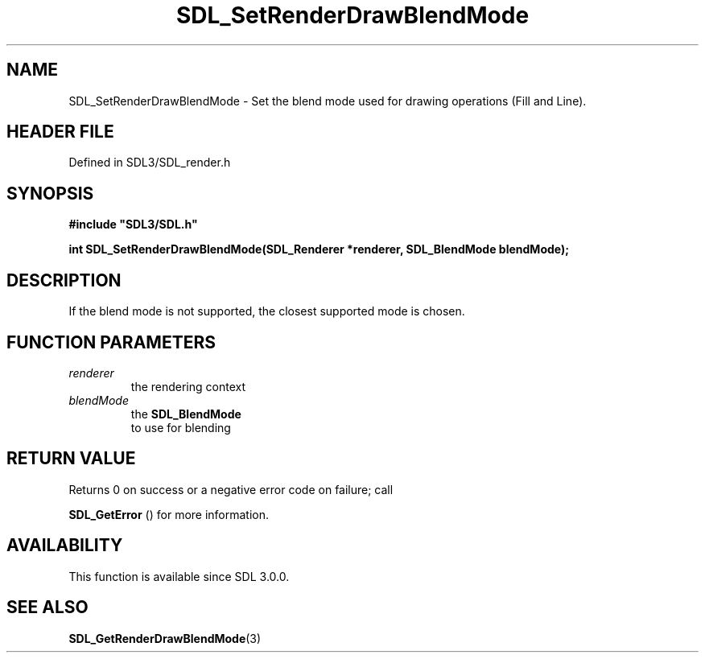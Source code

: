 .\" This manpage content is licensed under Creative Commons
.\"  Attribution 4.0 International (CC BY 4.0)
.\"   https://creativecommons.org/licenses/by/4.0/
.\" This manpage was generated from SDL's wiki page for SDL_SetRenderDrawBlendMode:
.\"   https://wiki.libsdl.org/SDL_SetRenderDrawBlendMode
.\" Generated with SDL/build-scripts/wikiheaders.pl
.\"  revision SDL-3.1.2-no-vcs
.\" Please report issues in this manpage's content at:
.\"   https://github.com/libsdl-org/sdlwiki/issues/new
.\" Please report issues in the generation of this manpage from the wiki at:
.\"   https://github.com/libsdl-org/SDL/issues/new?title=Misgenerated%20manpage%20for%20SDL_SetRenderDrawBlendMode
.\" SDL can be found at https://libsdl.org/
.de URL
\$2 \(laURL: \$1 \(ra\$3
..
.if \n[.g] .mso www.tmac
.TH SDL_SetRenderDrawBlendMode 3 "SDL 3.1.2" "Simple Directmedia Layer" "SDL3 FUNCTIONS"
.SH NAME
SDL_SetRenderDrawBlendMode \- Set the blend mode used for drawing operations (Fill and Line)\[char46]
.SH HEADER FILE
Defined in SDL3/SDL_render\[char46]h

.SH SYNOPSIS
.nf
.B #include \(dqSDL3/SDL.h\(dq
.PP
.BI "int SDL_SetRenderDrawBlendMode(SDL_Renderer *renderer, SDL_BlendMode blendMode);
.fi
.SH DESCRIPTION
If the blend mode is not supported, the closest supported mode is chosen\[char46]

.SH FUNCTION PARAMETERS
.TP
.I renderer
the rendering context
.TP
.I blendMode
the 
.BR SDL_BlendMode
 to use for blending
.SH RETURN VALUE
Returns 0 on success or a negative error code on failure; call

.BR SDL_GetError
() for more information\[char46]

.SH AVAILABILITY
This function is available since SDL 3\[char46]0\[char46]0\[char46]

.SH SEE ALSO
.BR SDL_GetRenderDrawBlendMode (3)
